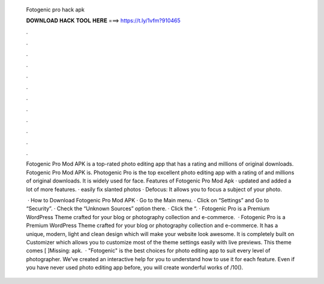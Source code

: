   Fotogenic pro hack apk
  
  
  
  𝐃𝐎𝐖𝐍𝐋𝐎𝐀𝐃 𝐇𝐀𝐂𝐊 𝐓𝐎𝐎𝐋 𝐇𝐄𝐑𝐄 ===> https://t.ly/1vfm?910465
  
  
  
  .
  
  
  
  .
  
  
  
  .
  
  
  
  .
  
  
  
  .
  
  
  
  .
  
  
  
  .
  
  
  
  .
  
  
  
  .
  
  
  
  .
  
  
  
  .
  
  
  
  .
  
  Fotogenic Pro Mod APK is a top-rated photo editing app that has a rating and millions of original downloads. Fotogenic Pro Mod APK is. Photogenic Pro is the top excellent photo editing app with a rating of and millions of original downloads. It is widely used for face. Features of Fotogenic Pro Mod Apk · updated and added a lot of more features. · easily fix slanted photos · Defocus: It allows you to focus a subject of your photo.
  
   · How to Download Fotogenic Pro Mod APK · Go to the Main menu. · Click on “Settings” and Go to “Security”. · Check the “Unknown Sources” option there. · Click the “. · Fotogenic Pro is a Premium WordPress Theme crafted for your blog or photography collection and e-commerce.  · Fotogenic Pro is a Premium WordPress Theme crafted for your blog or photography collection and e-commerce. It has a unique, modern, light and clean design which will make your website look awesome. It is completely built on Customizer which allows you to customize most of the theme settings easily with live previews. This theme comes [ ]Missing: apk.  · "Fotogenic" is the best choices for photo editing app to suit every level of photographer. We've created an interactive help for you to understand how to use it for each feature. Even if you have never used photo editing app before, you will create wonderful works of /10().
